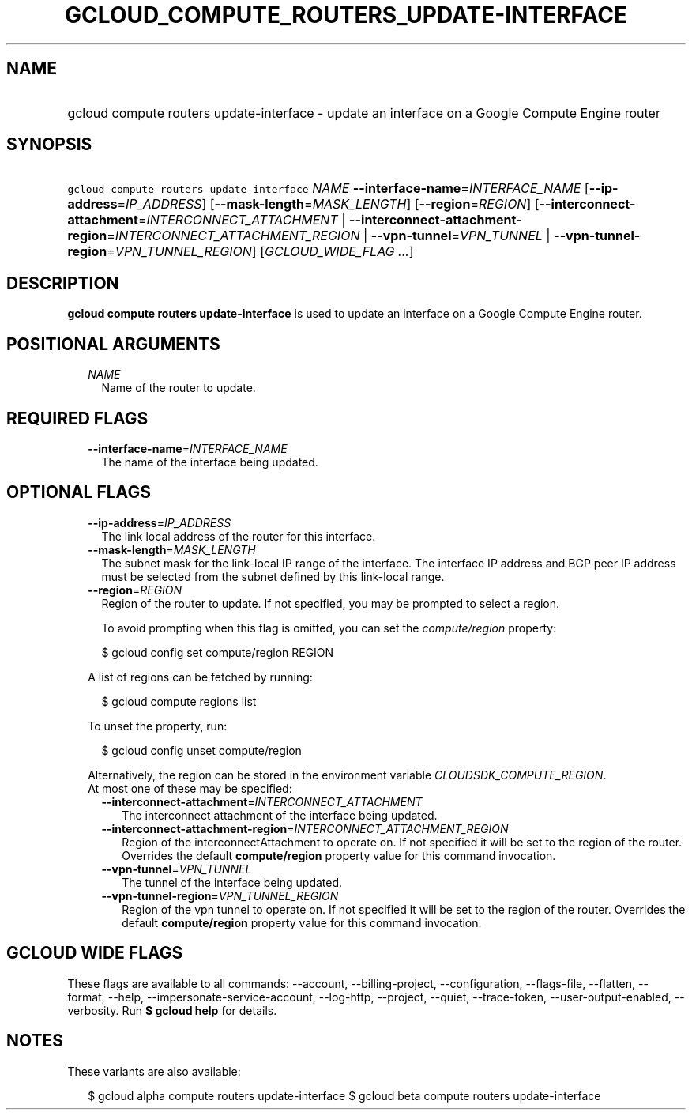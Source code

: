 
.TH "GCLOUD_COMPUTE_ROUTERS_UPDATE\-INTERFACE" 1



.SH "NAME"
.HP
gcloud compute routers update\-interface \- update an interface on a Google Compute Engine router



.SH "SYNOPSIS"
.HP
\f5gcloud compute routers update\-interface\fR \fINAME\fR \fB\-\-interface\-name\fR=\fIINTERFACE_NAME\fR [\fB\-\-ip\-address\fR=\fIIP_ADDRESS\fR] [\fB\-\-mask\-length\fR=\fIMASK_LENGTH\fR] [\fB\-\-region\fR=\fIREGION\fR] [\fB\-\-interconnect\-attachment\fR=\fIINTERCONNECT_ATTACHMENT\fR\ |\ \fB\-\-interconnect\-attachment\-region\fR=\fIINTERCONNECT_ATTACHMENT_REGION\fR\ |\ \fB\-\-vpn\-tunnel\fR=\fIVPN_TUNNEL\fR\ |\ \fB\-\-vpn\-tunnel\-region\fR=\fIVPN_TUNNEL_REGION\fR] [\fIGCLOUD_WIDE_FLAG\ ...\fR]



.SH "DESCRIPTION"

\fBgcloud compute routers update\-interface\fR is used to update an interface on
a Google Compute Engine router.



.SH "POSITIONAL ARGUMENTS"

.RS 2m
.TP 2m
\fINAME\fR
Name of the router to update.


.RE
.sp

.SH "REQUIRED FLAGS"

.RS 2m
.TP 2m
\fB\-\-interface\-name\fR=\fIINTERFACE_NAME\fR
The name of the interface being updated.


.RE
.sp

.SH "OPTIONAL FLAGS"

.RS 2m
.TP 2m
\fB\-\-ip\-address\fR=\fIIP_ADDRESS\fR
The link local address of the router for this interface.

.TP 2m
\fB\-\-mask\-length\fR=\fIMASK_LENGTH\fR
The subnet mask for the link\-local IP range of the interface. The interface IP
address and BGP peer IP address must be selected from the subnet defined by this
link\-local range.

.TP 2m
\fB\-\-region\fR=\fIREGION\fR
Region of the router to update. If not specified, you may be prompted to select
a region.

To avoid prompting when this flag is omitted, you can set the
\f5\fIcompute/region\fR\fR property:

.RS 2m
$ gcloud config set compute/region REGION
.RE

A list of regions can be fetched by running:

.RS 2m
$ gcloud compute regions list
.RE

To unset the property, run:

.RS 2m
$ gcloud config unset compute/region
.RE

Alternatively, the region can be stored in the environment variable
\f5\fICLOUDSDK_COMPUTE_REGION\fR\fR.

.TP 2m

At most one of these may be specified:

.RS 2m
.TP 2m
\fB\-\-interconnect\-attachment\fR=\fIINTERCONNECT_ATTACHMENT\fR
The interconnect attachment of the interface being updated.

.TP 2m
\fB\-\-interconnect\-attachment\-region\fR=\fIINTERCONNECT_ATTACHMENT_REGION\fR
Region of the interconnectAttachment to operate on. If not specified it will be
set to the region of the router. Overrides the default \fBcompute/region\fR
property value for this command invocation.

.TP 2m
\fB\-\-vpn\-tunnel\fR=\fIVPN_TUNNEL\fR
The tunnel of the interface being updated.

.TP 2m
\fB\-\-vpn\-tunnel\-region\fR=\fIVPN_TUNNEL_REGION\fR
Region of the vpn tunnel to operate on. If not specified it will be set to the
region of the router. Overrides the default \fBcompute/region\fR property value
for this command invocation.


.RE
.RE
.sp

.SH "GCLOUD WIDE FLAGS"

These flags are available to all commands: \-\-account, \-\-billing\-project,
\-\-configuration, \-\-flags\-file, \-\-flatten, \-\-format, \-\-help,
\-\-impersonate\-service\-account, \-\-log\-http, \-\-project, \-\-quiet,
\-\-trace\-token, \-\-user\-output\-enabled, \-\-verbosity. Run \fB$ gcloud
help\fR for details.



.SH "NOTES"

These variants are also available:

.RS 2m
$ gcloud alpha compute routers update\-interface
$ gcloud beta compute routers update\-interface
.RE

